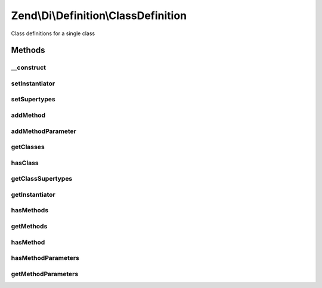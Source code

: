.. Di/Definition/ClassDefinition.php generated using docpx on 01/30/13 03:32am


Zend\\Di\\Definition\\ClassDefinition
=====================================

Class definitions for a single class

Methods
+++++++

__construct
-----------

.. function:: __construct()


    @param string $class



setInstantiator
---------------

.. function:: setInstantiator()


    @param  null|\Callable|array|string $instantiator

    :rtype: self 



setSupertypes
-------------

.. function:: setSupertypes()


    @param  string[] $supertypes

    :rtype: self 



addMethod
---------

.. function:: addMethod()


    @param  string    $method

    :param bool|null: 

    :rtype: self 



addMethodParameter
------------------

.. function:: addMethodParameter()


    @param $method

    :param $parameterName: 
    :param array: (keys: required, type)

    :rtype: ClassDefinition 



getClasses
----------

.. function:: getClasses()


    {@inheritDoc}



hasClass
--------

.. function:: hasClass()


    {@inheritDoc}



getClassSupertypes
------------------

.. function:: getClassSupertypes()


    {@inheritDoc}



getInstantiator
---------------

.. function:: getInstantiator()


    {@inheritDoc}



hasMethods
----------

.. function:: hasMethods()


    {@inheritDoc}



getMethods
----------

.. function:: getMethods()


    {@inheritDoc}



hasMethod
---------

.. function:: hasMethod()


    {@inheritDoc}



hasMethodParameters
-------------------

.. function:: hasMethodParameters()


    {@inheritDoc}



getMethodParameters
-------------------

.. function:: getMethodParameters()


    {@inheritDoc}



